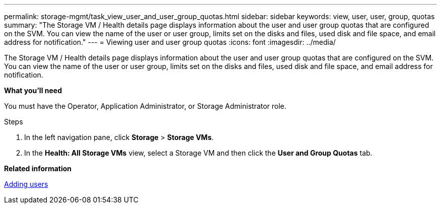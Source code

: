---
permalink: storage-mgmt/task_view_user_and_user_group_quotas.html
sidebar: sidebar
keywords: view, user, user, group, quotas
summary: "The Storage VM / Health details page displays information about the user and user group quotas that are configured on the SVM. You can view the name of the user or user group, limits set on the disks and files, used disk and file space, and email address for notification."
---
= Viewing user and user group quotas
:icons: font
:imagesdir: ../media/

[.lead]
The Storage VM / Health details page displays information about the user and user group quotas that are configured on the SVM. You can view the name of the user or user group, limits set on the disks and files, used disk and file space, and email address for notification.

*What you'll need*

You must have the Operator, Application Administrator, or Storage Administrator role.

.Steps

. In the left navigation pane, click *Storage* > *Storage VMs*.
. In the *Health: All Storage VMs* view, select a Storage VM and then click the *User and Group Quotas* tab.

*Related information*

https://docs.netapp.com/us-en/active-iq-unified-manager/config/task_add_users.html:[Adding users]
